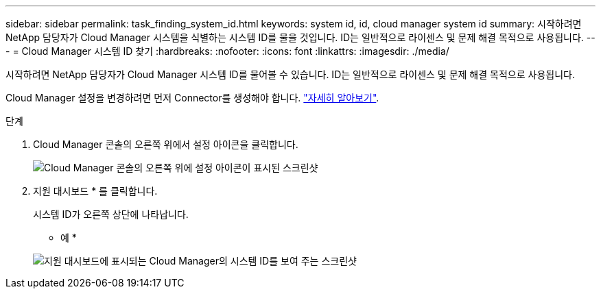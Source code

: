 ---
sidebar: sidebar 
permalink: task_finding_system_id.html 
keywords: system id, id, cloud manager system id 
summary: 시작하려면 NetApp 담당자가 Cloud Manager 시스템을 식별하는 시스템 ID를 물을 것입니다. ID는 일반적으로 라이센스 및 문제 해결 목적으로 사용됩니다. 
---
= Cloud Manager 시스템 ID 찾기
:hardbreaks:
:nofooter: 
:icons: font
:linkattrs: 
:imagesdir: ./media/


[role="lead"]
시작하려면 NetApp 담당자가 Cloud Manager 시스템 ID를 물어볼 수 있습니다. ID는 일반적으로 라이센스 및 문제 해결 목적으로 사용됩니다.

Cloud Manager 설정을 변경하려면 먼저 Connector를 생성해야 합니다. link:concept_connectors.html#how-to-create-a-connector["자세히 알아보기"].

.단계
. Cloud Manager 콘솔의 오른쪽 위에서 설정 아이콘을 클릭합니다.
+
image:screenshot_settings_icon.gif["Cloud Manager 콘솔의 오른쪽 위에 설정 아이콘이 표시된 스크린샷"]

. 지원 대시보드 * 를 클릭합니다.
+
시스템 ID가 오른쪽 상단에 나타납니다.

+
* 예 *

+
image:screenshot_system_id.gif["지원 대시보드에 표시되는 Cloud Manager의 시스템 ID를 보여 주는 스크린샷"]


